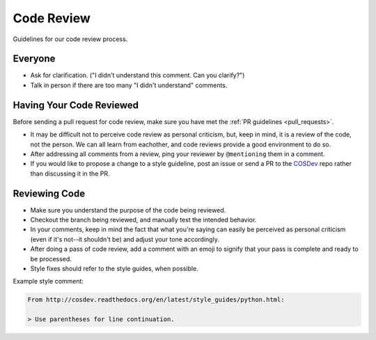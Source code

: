 Code Review
===========

Guidelines for our code review process.

Everyone
********

- Ask for clarification. ("I didn't understand this comment. Can you clarify?")
- Talk in person if there are too many "I didn't understand" comments.

Having Your Code Reviewed
*************************

Before sending a pull request for code review, make sure you have met the :ref:`PR guidelines <pull_requests>`.

- It may be difficult not to perceive code review as personal criticism, but, keep in mind, it is a review of the code, not the person. We can all learn from eachother, and code reviews provide a good environment to do so.
- After addressing all comments from a review, ping your reviewer by ``@mentioning`` them in a comment.
- If you would like to propose a change to a style guideline, post an issue or send a PR to the `COSDev <https://github.com/CenterForOpenScience/COSDev>`_ repo rather than discussing it in the PR.

Reviewing Code
**************

- Make sure you understand the purpose of the code being reviewed.
- Checkout the branch being reviewed, and manually test the intended behavior.
- In your comments, keep in mind the fact that what you're saying can easily be perceived as personal criticism (even if it's not--it shouldn't be) and adjust your tone accordingly.
- After doing a pass of code review, add a comment with an emoji to signify that your pass is complete and ready to be processed.
- Style fixes should refer to the style guides, when possible.

Example style comment:

.. code-block:: markdown

    From http://cosdev.readthedocs.org/en/latest/style_guides/python.html:

    > Use parentheses for line continuation.


